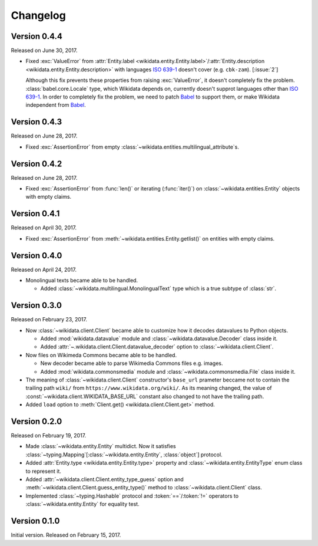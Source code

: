 Changelog
=========

Version 0.4.4
'''''''''''''

Released on June 30, 2017.

- Fixed :exc:`ValueError` from :attr:`Entity.label
  <wikidata.entity.Entity.label>`/:attr:`Entity.description
  <wikidata.entity.Entity.description>` with languages `ISO 639-1`_
  doesn't cover (e.g. ``cbk-zam``).  [:issue:`2`]

  Although this fix prevents these properties from raising :exc:`ValueError`,
  it doesn't completely fix the problem.  :class:`babel.core.Locale` type,
  which Wikidata depends on, currently doesn't supprot languages other
  than `ISO 639-1`_.  In order to completely fix the problem, we need to
  patch Babel_ to support them, or make Wikidata independent from Babel_.

.. _ISO 639-1: https://www.iso.org/standard/22109.html
.. _Babel: http://babel.pocoo.org/


Version 0.4.3
'''''''''''''

Released on June 28, 2017.

- Fixed :exc:`AssertionError` from empty
  :class:`~wikidata.entities.multilingual_attribute`\ s.


Version 0.4.2
'''''''''''''

Released on June 28, 2017.

- Fixed :exc:`AssertionError` from :func:`len()` or iterating (:func:`iter()`)
  on :class:`~wikidata.entities.Entity` objects with empty claims.


Version 0.4.1
'''''''''''''

Released on April 30, 2017.

- Fixed :exc:`AssertionError` from :meth:`~wikidata.entities.Entity.getlist()`
  on entities with empty claims.


Version 0.4.0
'''''''''''''

Released on April 24, 2017.

- Monolingual texts became able to be handled.

  - Added :class:`~wikidata.multilingual.MonolingualText` type which is a true
    subtype of :class:`str`.


Version 0.3.0
'''''''''''''

Released on February 23, 2017.

- Now :class:`~wikidata.client.Client` became able to customize how it decodes
  datavalues to Python objects.

  - Added :mod:`wikidata.datavalue` module and
    :class:`~wikidata.datavalue.Decoder` class inside it.
  - Added :attr:`~.wikidata.client.Client.datavalue_decoder` option to
    :class:`~wikidata.client.Client`.

- Now files on Wikimeda Commons became able to be handled.

  - New decoder became able to parse Wikimedia Commons files e.g. images.
  - Added :mod:`wikidata.commonsmedia` module and
    :class:`~wikidata.commonsmedia.File` class inside it.

- The meaning of :class:`~wikidata.client.Client` constructor's ``base_url``
  prameter beccame not to contain the trailing path ``wiki/`` from
  ``https://www.wikidata.org/wiki/``.  As its meaning changed, the value of
  :const:`~wikidata.client.WIKIDATA_BASE_URL` constant also changed to not
  have the trailing path.

- Added ``load`` option to :meth:`Client.get() <wikidata.client.Client.get>`
  method.


Version 0.2.0
'''''''''''''

Released on February 19, 2017.

- Made :class:`~wikidata.entity.Entity` multidict.  Now it satisfies
  :class:`~typing.Mapping`\ [:class:`~wikidata.entity.Entity`, :class:`object`]
  protocol.
- Added :attr:`Entity.type <wikidata.entity.Entity.type>` property and
  :class:`~wikidata.entity.EntityType` enum class to represent it.
- Added :attr:`~wikidata.client.Client.entity_type_guess` option and
  :meth:`~wikidata.client.Client.guess_entity_type()` method to
  :class:`~wikidata.client.Client` class.
- Implemented :class:`~typing.Hashable` protocol and :token:`==`/:token:`!=`
  operators to :class:`~wikidata.entity.Entity` for equality test.


Version 0.1.0
'''''''''''''

Initial version.  Released on February 15, 2017.
